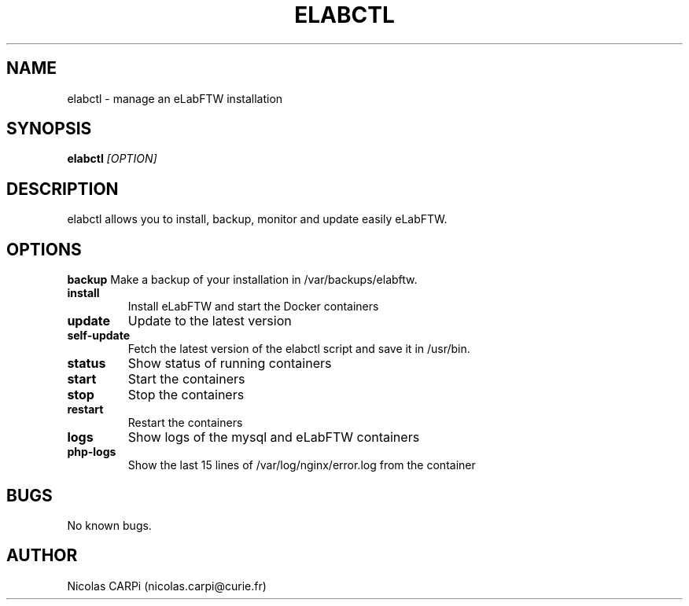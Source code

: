 .\" Manpage for elabctl.
.TH ELABCTL 1
.SH NAME
elabctl \- manage an eLabFTW installation
.SH SYNOPSIS
.B elabctl \fI[OPTION]
.SH DESCRIPTION
elabctl allows you to install, backup, monitor and update easily eLabFTW.
.SH OPTIONS
.BR backup
Make a backup of your installation in /var/backups/elabftw.
.TP
.BR install
Install eLabFTW and start the Docker containers
.TP
.BR update
Update to the latest version
.TP
.BR self-update
Fetch the latest version of the elabctl script and save it in /usr/bin.
.TP
.BR status
Show status of running containers
.TP
.BR start
Start the containers
.TP
.BR stop
Stop the containers
.TP
.BR restart
Restart the containers
.TP
.BR logs
Show logs of the mysql and eLabFTW containers
.TP
.BR php-logs
Show the last 15 lines of /var/log/nginx/error.log from the container
.SH BUGS
No known bugs.
.SH AUTHOR
Nicolas CARPi (nicolas.carpi@curie.fr)

